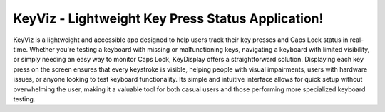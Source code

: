 KeyViz - Lightweight Key Press Status Application!
=======================================
KeyViz is a lightweight and accessible app designed to help users track their key presses and Caps Lock status in real-time. Whether you're testing a keyboard with missing or malfunctioning keys, navigating a keyboard with limited visibility, or simply needing an easy way to monitor Caps Lock, KeyDisplay offers a straightforward solution. Displaying each key press on the screen ensures that every keystroke is visible, helping people with visual impairments, users with hardware issues, or anyone looking to test keyboard functionality. Its simple and intuitive interface allows for quick setup without overwhelming the user, making it a valuable tool for both casual users and those performing more specialized keyboard testing.
